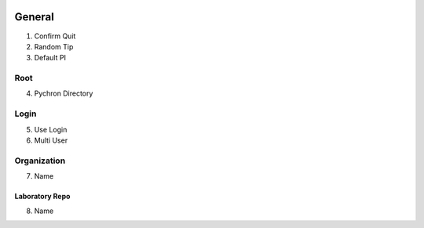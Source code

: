 .. image:: /images/preferences/home.png

General
-------------------

1. Confirm Quit
2. Random Tip
3. Default PI

Root
====

4. Pychron Directory

Login
=====

5. Use Login
6. Multi User

Organization
============
7. Name

Laboratory Repo
***************
8. Name
